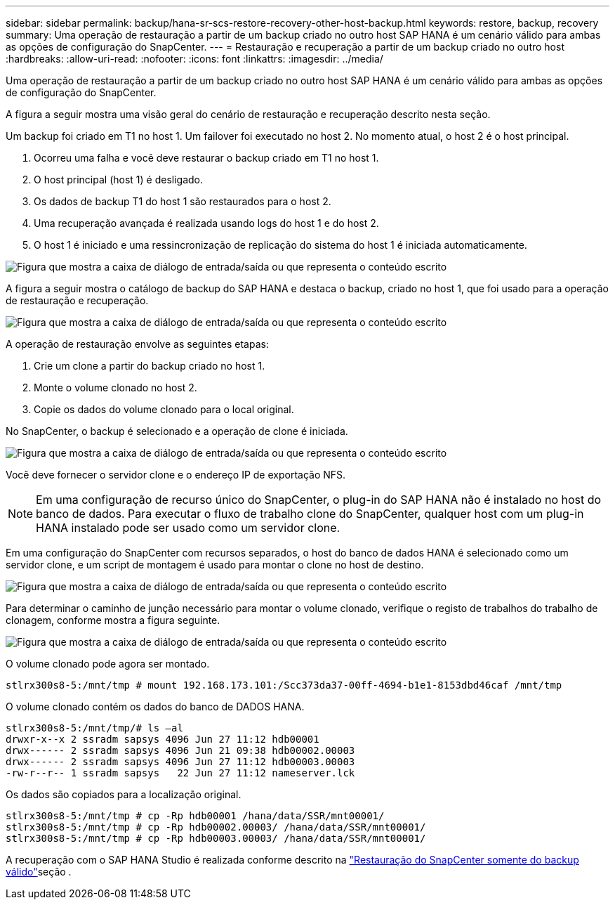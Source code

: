 ---
sidebar: sidebar 
permalink: backup/hana-sr-scs-restore-recovery-other-host-backup.html 
keywords: restore, backup, recovery 
summary: Uma operação de restauração a partir de um backup criado no outro host SAP HANA é um cenário válido para ambas as opções de configuração do SnapCenter. 
---
= Restauração e recuperação a partir de um backup criado no outro host
:hardbreaks:
:allow-uri-read: 
:nofooter: 
:icons: font
:linkattrs: 
:imagesdir: ../media/


[role="lead"]
Uma operação de restauração a partir de um backup criado no outro host SAP HANA é um cenário válido para ambas as opções de configuração do SnapCenter.

A figura a seguir mostra uma visão geral do cenário de restauração e recuperação descrito nesta seção.

Um backup foi criado em T1 no host 1. Um failover foi executado no host 2. No momento atual, o host 2 é o host principal.

. Ocorreu uma falha e você deve restaurar o backup criado em T1 no host 1.
. O host principal (host 1) é desligado.
. Os dados de backup T1 do host 1 são restaurados para o host 2.
. Uma recuperação avançada é realizada usando logs do host 1 e do host 2.
. O host 1 é iniciado e uma ressincronização de replicação do sistema do host 1 é iniciada automaticamente.


image:saphana-sr-scs-image48.png["Figura que mostra a caixa de diálogo de entrada/saída ou que representa o conteúdo escrito"]

A figura a seguir mostra o catálogo de backup do SAP HANA e destaca o backup, criado no host 1, que foi usado para a operação de restauração e recuperação.

image:saphana-sr-scs-image49.png["Figura que mostra a caixa de diálogo de entrada/saída ou que representa o conteúdo escrito"]

A operação de restauração envolve as seguintes etapas:

. Crie um clone a partir do backup criado no host 1.
. Monte o volume clonado no host 2.
. Copie os dados do volume clonado para o local original.


No SnapCenter, o backup é selecionado e a operação de clone é iniciada.

image:saphana-sr-scs-image50.png["Figura que mostra a caixa de diálogo de entrada/saída ou que representa o conteúdo escrito"]

Você deve fornecer o servidor clone e o endereço IP de exportação NFS.


NOTE: Em uma configuração de recurso único do SnapCenter, o plug-in do SAP HANA não é instalado no host do banco de dados. Para executar o fluxo de trabalho clone do SnapCenter, qualquer host com um plug-in HANA instalado pode ser usado como um servidor clone.

Em uma configuração do SnapCenter com recursos separados, o host do banco de dados HANA é selecionado como um servidor clone, e um script de montagem é usado para montar o clone no host de destino.

image:saphana-sr-scs-image51.png["Figura que mostra a caixa de diálogo de entrada/saída ou que representa o conteúdo escrito"]

Para determinar o caminho de junção necessário para montar o volume clonado, verifique o registo de trabalhos do trabalho de clonagem, conforme mostra a figura seguinte.

image:saphana-sr-scs-image52.png["Figura que mostra a caixa de diálogo de entrada/saída ou que representa o conteúdo escrito"]

O volume clonado pode agora ser montado.

....
stlrx300s8-5:/mnt/tmp # mount 192.168.173.101:/Scc373da37-00ff-4694-b1e1-8153dbd46caf /mnt/tmp
....
O volume clonado contém os dados do banco de DADOS HANA.

....
stlrx300s8-5:/mnt/tmp/# ls –al
drwxr-x--x 2 ssradm sapsys 4096 Jun 27 11:12 hdb00001
drwx------ 2 ssradm sapsys 4096 Jun 21 09:38 hdb00002.00003
drwx------ 2 ssradm sapsys 4096 Jun 27 11:12 hdb00003.00003
-rw-r--r-- 1 ssradm sapsys   22 Jun 27 11:12 nameserver.lck
....
Os dados são copiados para a localização original.

....
stlrx300s8-5:/mnt/tmp # cp -Rp hdb00001 /hana/data/SSR/mnt00001/
stlrx300s8-5:/mnt/tmp # cp -Rp hdb00002.00003/ /hana/data/SSR/mnt00001/
stlrx300s8-5:/mnt/tmp # cp -Rp hdb00003.00003/ /hana/data/SSR/mnt00001/
....
A recuperação com o SAP HANA Studio é realizada conforme descrito na link:hana-sr-scs-config-single-resource.html#snapcenter-restore-of-the-valid-backup-only["Restauração do SnapCenter somente do backup válido"]seção .
